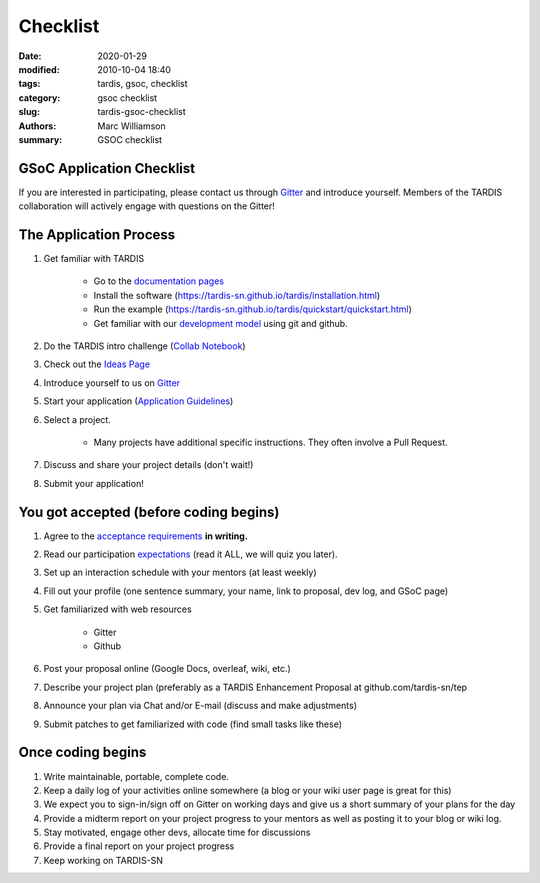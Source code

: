 Checklist
#########

.. |<date>| replace:: 2020-01-29

:date: 2020-01-29
:modified: 2010-10-04 18:40
:tags: tardis, gsoc, checklist
:category: gsoc checklist
:slug: tardis-gsoc-checklist
:authors: Marc Williamson
:summary: GSOC checklist

**************************
GSoC Application Checklist
**************************

If you are interested in participating, please contact us through
`Gitter <https://gitter.im/tardis-sn/gsoc>`_  and introduce
yourself. Members of the TARDIS collaboration will actively engage with questions on the Gitter!

***********************
The Application Process
***********************

1. Get familiar with TARDIS

    * Go to the `documentation pages <https://tardis-sn.github.io/tardis/>`_

    * Install the software (https://tardis-sn.github.io/tardis/installation.html)

    * Run the example (https://tardis-sn.github.io/tardis/quickstart/quickstart.html)

    * Get familiar with our `development model <https://tardis-sn.github.io/tardis/development/index.html>`_ using git and github.

2. Do the TARDIS intro challenge (`Collab Notebook <https://colab.research.google.com/drive/1CALFsRDdVQsQDlWew_-f3VBJb7yU2DKb>`_)
3. Check out the `Ideas Page <{filename}ideas.rst>`_
4. Introduce yourself to us on `Gitter <https://gitter.im/tardis-sn/gsoc>`_
5. Start your application (`Application Guidelines <{filename}application_guidelines.rst>`_\)
6. Select a project.

    * Many projects have additional specific instructions. They often involve a Pull Request.

7. Discuss and share your project details (don't wait!)
8. Submit your application!

***************************************
You got accepted (before coding begins)
***************************************
1. Agree to the `acceptance requirements <{filename}acceptance_req.rst>`_ **in writing.**
2. Read our participation `expectations <{filename}expectations.rst>`_ (read it ALL, we will quiz you later).
3. Set up an interaction schedule with your mentors (at least weekly)
4. Fill out your profile (one sentence summary, your name, link to proposal, dev log, and GSoC page)
5. Get familiarized with web resources

    * Gitter

    * Github

6. Post your proposal online (Google Docs, overleaf, wiki, etc.)
7. Describe your project plan (preferably as a TARDIS Enhancement Proposal at github.com/tardis-sn/tep
8. Announce your plan via Chat and/or E-mail (discuss and make adjustments)
9. Submit patches to get familiarized with code (find small tasks like these)

******************
Once coding begins
******************
1. Write maintainable, portable, complete code.
2. Keep a daily log of your activities online somewhere (a blog or your wiki user page is great for this)
3. We expect you to sign-in/sign off on Gitter on working days and give us a short summary of your plans for the day
4. Provide a midterm report on your project progress to your mentors as well as posting it to your blog or wiki log.
5. Stay motivated, engage other devs, allocate time for discussions
6. Provide a final report on your project progress
7. Keep working on TARDIS-SN